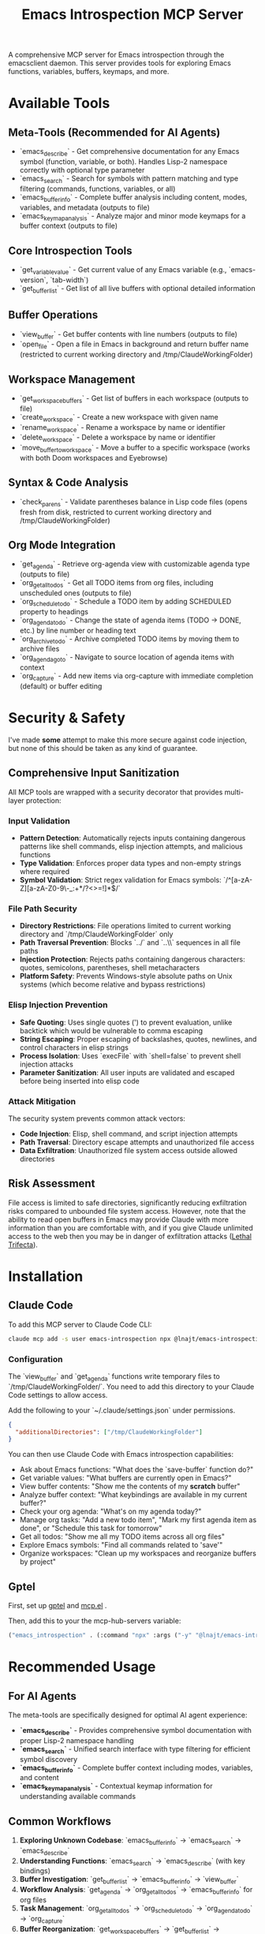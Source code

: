 #+title: Emacs Introspection MCP Server

A comprehensive MCP server for Emacs introspection through the emacsclient daemon. This server provides tools for exploring Emacs functions, variables, buffers, keymaps, and more.

* Available Tools

** Meta-Tools (Recommended for AI Agents)
- `emacs_describe` - Get comprehensive documentation for any Emacs symbol (function, variable, or both). Handles Lisp-2 namespace correctly with optional type parameter
- `emacs_search` - Search for symbols with pattern matching and type filtering (commands, functions, variables, or all) 
- `emacs_buffer_info` - Complete buffer analysis including content, modes, variables, and metadata (outputs to file)
- `emacs_keymap_analysis` - Analyze major and minor mode keymaps for a buffer context (outputs to file)

** Core Introspection Tools
- `get_variable_value` - Get current value of any Emacs variable (e.g., `emacs-version`, `tab-width`)
- `get_buffer_list` - Get list of all live buffers with optional detailed information

** Buffer Operations
- `view_buffer` - Get buffer contents with line numbers (outputs to file)
- `open_file` - Open a file in Emacs in background and return buffer name (restricted to current working directory and /tmp/ClaudeWorkingFolder)

** Workspace Management
- `get_workspace_buffers` - Get list of buffers in each workspace (outputs to file)
- `create_workspace` - Create a new workspace with given name
- `rename_workspace` - Rename a workspace by name or identifier
- `delete_workspace` - Delete a workspace by name or identifier
- `move_buffer_to_workspace` - Move a buffer to a specific workspace (works with both Doom workspaces and Eyebrowse)

** Syntax & Code Analysis
- `check_parens` - Validate parentheses balance in Lisp code files (opens fresh from disk, restricted to current working directory and /tmp/ClaudeWorkingFolder)

** Org Mode Integration
- `get_agenda` - Retrieve org-agenda view with customizable agenda type (outputs to file)
- `org_get_all_todos` - Get all TODO items from org files, including unscheduled ones (outputs to file)
- `org_schedule_todo` - Schedule a TODO item by adding SCHEDULED property to headings
- `org_agenda_todo` - Change the state of agenda items (TODO → DONE, etc.) by line number or heading text
- `org_archive_todo` - Archive completed TODO items by moving them to archive files
- `org_agenda_goto` - Navigate to source location of agenda items with context
- `org_capture` - Add new items via org-capture with immediate completion (default) or buffer editing

* *Security & Safety*

I've made *some* attempt to make this more secure against code injection, but none of this should be taken as any kind of guarantee.

** Comprehensive Input Sanitization
All MCP tools are wrapped with a security decorator that provides multi-layer protection:

*** Input Validation
- **Pattern Detection**: Automatically rejects inputs containing dangerous patterns like shell commands, elisp injection attempts, and malicious functions
- **Type Validation**: Enforces proper data types and non-empty strings where required
- **Symbol Validation**: Strict regex validation for Emacs symbols: `/^[a-zA-Z][a-zA-Z0-9\-_:+*/?<>=!]*$/`

*** File Path Security  
- **Directory Restrictions**: File operations limited to current working directory and `/tmp/ClaudeWorkingFolder` only
- **Path Traversal Prevention**: Blocks `../` and `..\\` sequences in all file paths
- **Injection Protection**: Rejects paths containing dangerous characters: quotes, semicolons, parentheses, shell metacharacters
- **Platform Safety**: Prevents Windows-style absolute paths on Unix systems (which become relative and bypass restrictions)

*** Elisp Injection Prevention
- **Safe Quoting**: Uses single quotes (') to prevent evaluation, unlike backtick which would be vulnerable to comma escaping
- **String Escaping**: Proper escaping of backslashes, quotes, newlines, and control characters in elisp strings
- **Process Isolation**: Uses `execFile` with `shell=false` to prevent shell injection attacks
- **Parameter Sanitization**: All user inputs are validated and escaped before being inserted into elisp code

*** Attack Mitigation
The security system prevents common attack vectors:
- **Code Injection**: Elisp, shell command, and script injection attempts
- **Path Traversal**: Directory escape attempts and unauthorized file access  
- **Data Exfiltration**: Unauthorized file system access outside allowed directories

** Risk Assessment
File access is limited to safe directories, significantly reducing exfiltration risks compared to unbounded file system access. However, note that the ability to read open buffers in Emacs may provide Claude with more information than you are comfortable with, and if you give Claude unlimited access to the web then you may be in danger of exfiltration attacks ([[https://simonwillison.net/tags/lethal-trifecta/][Lethal Trifecta]]).

* Installation
** Claude Code

To add this MCP server to Claude Code CLI:

#+begin_src bash
claude mcp add -s user emacs-introspection npx @lnajt/emacs-introspection-mcp
#+end_src

*** Configuration

The `view_buffer` and `get_agenda` functions write temporary files to `/tmp/ClaudeWorkingFolder/`. You need to add this directory to your Claude Code settings to allow access.

Add the following to your `~/.claude/settings.json` under permissions.

#+begin_src json
{
  "additionalDirectories": ["/tmp/ClaudeWorkingFolder"]
}
#+end_src

You can then use Claude Code with Emacs introspection capabilities:
- Ask about Emacs functions: "What does the `save-buffer` function do?"
- Get variable values: "What buffers are currently open in Emacs?"
- View buffer contents: "Show me the contents of my *scratch* buffer"
- Analyze buffer context: "What keybindings are available in my current buffer?"
- Check your org agenda: "What's on my agenda today?"
- Manage org tasks: "Add a new todo item", "Mark my first agenda item as done", or "Schedule this task for tomorrow"
- Get all todos: "Show me all my TODO items across all org files"
- Explore Emacs symbols: "Find all commands related to 'save'"
- Organize workspaces: "Clean up my workspaces and reorganize buffers by project"


** Gptel

First, set up [[https://github.com/karthink/gptel][gptel]] and [[https://github.com/lizqwerscott/mcp.el][mcp.el]] .

Then, add this to your the mcp-hub-servers variable:

#+begin_src emacs-lisp :tangle yes
("emacs_introspection" . (:command "npx" :args ("-y" "@lnajt/emacs-introspection-mcp")) )
#+end_src


* Recommended Usage

** For AI Agents
The meta-tools are specifically designed for optimal AI agent experience:

- **`emacs_describe`** - Provides comprehensive symbol documentation with proper Lisp-2 namespace handling
- **`emacs_search`** - Unified search interface with type filtering for efficient symbol discovery
- **`emacs_buffer_info`** - Complete buffer context including modes, variables, and content
- **`emacs_keymap_analysis`** - Contextual keymap information for understanding available commands

** Common Workflows
1. **Exploring Unknown Codebase**: `emacs_buffer_info` → `emacs_search` → `emacs_describe`
2. **Understanding Functions**: `emacs_search` → `emacs_describe` (with key bindings)
3. **Buffer Investigation**: `get_buffer_list` → `emacs_buffer_info` → `view_buffer`
4. **Workflow Analysis**: `get_agenda` → `org_get_all_todos` → `emacs_buffer_info` for org files
5. **Task Management**: `org_get_all_todos` → `org_schedule_todo` → `org_agenda_todo` → `org_capture`
6. **Buffer Reorganization**: `get_workspace_buffers` → `get_buffer_list` → `create_workspace` → `move_buffer_to_workspace` → `delete_workspace`

** File Output Benefits
Large results are written to `/tmp/ClaudeWorkingFolder/` enabling:
- Analysis of extensive data without token limits
- Further processing with other tools
- Persistent reference during conversation

** Buffer Reorganization Example
A complete workflow to reorganize scattered buffers into project-specific workspaces:

#+begin_example
# 1. Assess current state
get_workspace_buffers()        # See all buffers across workspaces
get_buffer_list(true)          # Get detailed buffer list with file paths

# 2. Create project workspaces
create_workspace("Frontend")    # Web development files
create_workspace("Backend")     # Server-side code
create_workspace("Config")      # Configuration files
create_workspace("Docs")        # Documentation and notes

# 3. Organize by project type
move_buffer_to_workspace("package.json", "Frontend")
move_buffer_to_workspace("src/components/App.jsx", "Frontend")
move_buffer_to_workspace("styles/main.css", "Frontend")

move_buffer_to_workspace("server.py", "Backend")
move_buffer_to_workspace("models/user.py", "Backend")
move_buffer_to_workspace("database/schema.sql", "Backend")

move_buffer_to_workspace("init.el", "Config")
move_buffer_to_workspace(".vimrc", "Config")
move_buffer_to_workspace("config.yaml", "Config")

move_buffer_to_workspace("README.md", "Docs")
move_buffer_to_workspace("*Help*", "Docs")
move_buffer_to_workspace("todo.org", "Docs")

# 4. Clean up
delete_workspace("old-mixed-workspace")
get_workspace_buffers()        # Verify final organization
#+end_example

** Comprehensive Task Management Example
A complete workflow to review, organize, and manage org-mode tasks:

#+begin_example
# 1. Review current state
get_agenda()                   # See today's scheduled items
org_get_all_todos()           # Get all TODO items including unscheduled

# 2. Schedule unscheduled tasks
org_schedule_todo("~/Documents/Notes/inbox.org", "Review project proposal", "today")
org_schedule_todo("~/Documents/Notes/tasks.org", "Call dentist", "+2d")
org_schedule_todo("~/Documents/Notes/work.org", "Prepare presentation", "2025-01-20 09:00")

# 3. Update task states
org_agenda_todo("agenda_line", "3", "DONE")           # Mark agenda line 3 as done
org_agenda_todo("org_heading", "Buy groceries", "WAITING", 
                org_file="~/Documents/Notes/personal.org")  # Change specific heading

# 4. Add new tasks via capture
org_capture()                                          # Show available templates
org_capture("t", "Follow up on meeting notes")        # Quick task capture
org_capture("n", "Ideas for weekend project", false)  # Open capture buffer for editing

# 5. Final review
get_agenda()                   # Check updated agenda
org_get_all_todos()           # Verify all tasks are properly organized
#+end_example

* LSP Support

LSP tools (`eglot_help_at_point`, `eglot_find_definition`, `eglot_find_references`) are available in `/src/eglot-tools.ts` but currently not working. They require proper eglot configuration and will be integrated when LSP support is functional.

* Implementation Details

** Security Implementation
All tools use comprehensive security measures including:
- **Security Decorator Pattern**: Every MCP tool wrapped with input validation and sanitization
- **Multi-Layer Validation**: Pattern detection, type checking, length limits, and character restrictions
- **Safe Elisp Generation**: Proper escaping and quoting to prevent code injection
- **File System Restrictions**: Strict directory limitations with path traversal protection
- **Process Isolation**: Shell-free execution to prevent command injection

** File Output
Large data (buffers, keymaps, agenda) is written to `/tmp/ClaudeWorkingFolder/` to handle size limitations and enable further analysis with other tools.

** Core Functions
The server implements the following elisp operations:
- **Symbol Documentation**: `(describe-function)` and `(describe-variable)` with comprehensive Help buffer output
- **Variable Values**: `(symbol-value 'symbol)`  
- **Buffer Lists**: `(buffer-list)` with optional detailed buffer information including file paths, sizes, and modification status
- **Buffer Content**: `(with-current-buffer "name" (buffer-string))` with line numbering and metadata
- **Symbol Search**: Unified interface to `apropos-*` functions with type filtering (commands, functions, variables, all)
- **Buffer Analysis**: Complete mode, variable, and content introspection with mode descriptions
- **Keymap Analysis**: Major and minor mode keymap exploration with comprehensive key binding analysis
- **Syntax Checking**: `check-parens` integration for Lisp code validation with precise error location reporting
- **File Operations**: Background file opening with `find-file-noselect` and buffer name return
- **Org Integration**: Agenda view extraction, comprehensive todo retrieval, scheduling, state management, and item capture with immediate completion

** Testing
All tools have been tested and verified working with:
- **Emacs 30.1** - Full compatibility testing
- **Security Validation** - Comprehensive test suite with 42 passing tests covering injection prevention, path traversal protection, and input sanitization
- **Core Functionality** - Basic connection, variable retrieval, buffer operations, and error handling
- **Advanced Features** - Symbol search, documentation, meta-tools analysis, org agenda integration, and syntax checking
- **Edge Cases** - Unicode handling, long paths, special characters, and malformed inputs

For detailed testing instructions and security validation, see `TESTING.md`.
